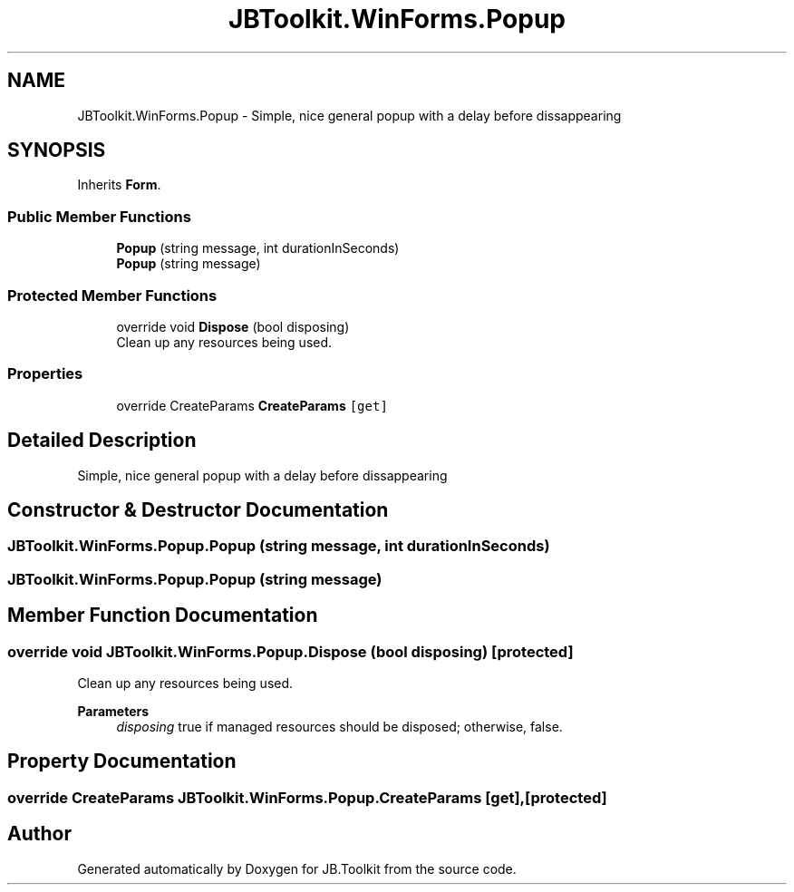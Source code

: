 .TH "JBToolkit.WinForms.Popup" 3 "Mon Aug 31 2020" "JB.Toolkit" \" -*- nroff -*-
.ad l
.nh
.SH NAME
JBToolkit.WinForms.Popup \- Simple, nice general popup with a delay before dissappearing  

.SH SYNOPSIS
.br
.PP
.PP
Inherits \fBForm\fP\&.
.SS "Public Member Functions"

.in +1c
.ti -1c
.RI "\fBPopup\fP (string message, int durationInSeconds)"
.br
.ti -1c
.RI "\fBPopup\fP (string message)"
.br
.in -1c
.SS "Protected Member Functions"

.in +1c
.ti -1c
.RI "override void \fBDispose\fP (bool disposing)"
.br
.RI "Clean up any resources being used\&. "
.in -1c
.SS "Properties"

.in +1c
.ti -1c
.RI "override CreateParams \fBCreateParams\fP\fC [get]\fP"
.br
.in -1c
.SH "Detailed Description"
.PP 
Simple, nice general popup with a delay before dissappearing 


.SH "Constructor & Destructor Documentation"
.PP 
.SS "JBToolkit\&.WinForms\&.Popup\&.Popup (string message, int durationInSeconds)"

.SS "JBToolkit\&.WinForms\&.Popup\&.Popup (string message)"

.SH "Member Function Documentation"
.PP 
.SS "override void JBToolkit\&.WinForms\&.Popup\&.Dispose (bool disposing)\fC [protected]\fP"

.PP
Clean up any resources being used\&. 
.PP
\fBParameters\fP
.RS 4
\fIdisposing\fP true if managed resources should be disposed; otherwise, false\&.
.RE
.PP

.SH "Property Documentation"
.PP 
.SS "override CreateParams JBToolkit\&.WinForms\&.Popup\&.CreateParams\fC [get]\fP, \fC [protected]\fP"


.SH "Author"
.PP 
Generated automatically by Doxygen for JB\&.Toolkit from the source code\&.
